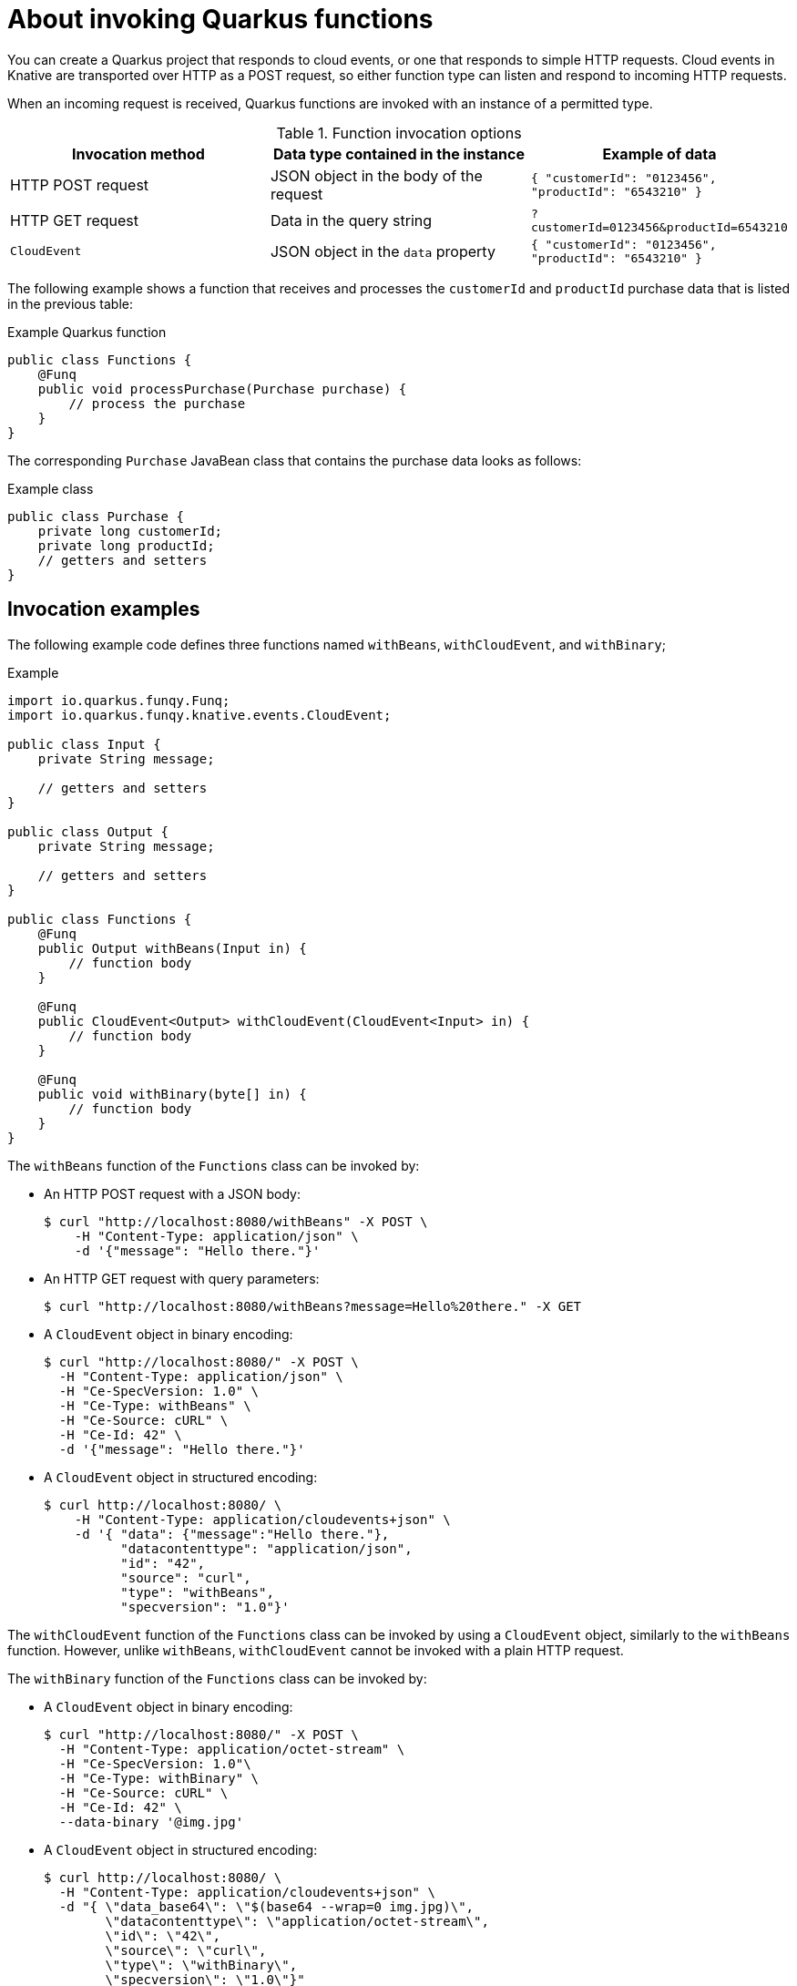 // Module included in the following assemblies
//
// * /serverless/functions/serverless-developing-quarkus-functions.adoc

[id="serverless-invoking-quarkus-functions_{context}"]
= About invoking Quarkus functions

[role="_abstract"]
You can create a Quarkus project that responds to cloud events, or one that responds to simple HTTP requests. Cloud events in Knative are transported over HTTP as a POST request, so either function type can listen and respond to incoming HTTP requests.

When an incoming request is received, Quarkus functions are invoked with an instance of a permitted type.

.Function invocation options
[options="header",cols="d,d,m"]
|====
|Invocation method |Data type contained in the instance |Example of data
|HTTP POST request | JSON object in the body of the request |`{ "customerId": "0123456", "productId": "6543210" }`
|HTTP GET request | Data in the query string |`?customerId=0123456&productId=6543210`
|`CloudEvent` | JSON object in the `data` property |`{ "customerId": "0123456", "productId": "6543210" }`
|====

The following example shows a function that receives and processes the `customerId` and `productId` purchase data that is listed in the previous table:

.Example Quarkus function
[source,java]
----
public class Functions {
    @Funq
    public void processPurchase(Purchase purchase) {
        // process the purchase
    }
}
----

The corresponding `Purchase` JavaBean class that contains the purchase data looks as follows:

.Example class
[source,java]
----
public class Purchase {
    private long customerId;
    private long productId;
    // getters and setters
}
----

[id="serverless-invoking-quarkus-functions-examples_{context}"]
== Invocation examples

The following example code defines three functions named `withBeans`, `withCloudEvent`, and `withBinary`;

.Example
[source,java]
----
import io.quarkus.funqy.Funq;
import io.quarkus.funqy.knative.events.CloudEvent;

public class Input {
    private String message;

    // getters and setters
}

public class Output {
    private String message;

    // getters and setters
}

public class Functions {
    @Funq
    public Output withBeans(Input in) {
        // function body
    }

    @Funq
    public CloudEvent<Output> withCloudEvent(CloudEvent<Input> in) {
        // function body
    }

    @Funq
    public void withBinary(byte[] in) {
        // function body
    }
}
----

The `withBeans` function of the `Functions` class can be invoked by:

* An HTTP POST request with a JSON body:
+
[source,terminal]
----
$ curl "http://localhost:8080/withBeans" -X POST \
    -H "Content-Type: application/json" \
    -d '{"message": "Hello there."}'
----
* An HTTP GET request with query parameters:
+
[source,terminal]
----
$ curl "http://localhost:8080/withBeans?message=Hello%20there." -X GET
----
* A `CloudEvent` object in binary encoding:
+
[source,terminal]
----
$ curl "http://localhost:8080/" -X POST \
  -H "Content-Type: application/json" \
  -H "Ce-SpecVersion: 1.0" \
  -H "Ce-Type: withBeans" \
  -H "Ce-Source: cURL" \
  -H "Ce-Id: 42" \
  -d '{"message": "Hello there."}'
----
* A `CloudEvent` object in structured encoding:
+
[source,terminal]
----
$ curl http://localhost:8080/ \
    -H "Content-Type: application/cloudevents+json" \
    -d '{ "data": {"message":"Hello there."},
          "datacontenttype": "application/json",
          "id": "42",
          "source": "curl",
          "type": "withBeans",
          "specversion": "1.0"}'
----

The `withCloudEvent` function of the `Functions` class can be invoked by using a `CloudEvent` object, similarly to the `withBeans` function. However, unlike `withBeans`, `withCloudEvent` cannot be invoked with a plain HTTP request.

The `withBinary` function of the `Functions` class can be invoked by:

* A `CloudEvent` object in binary encoding:
+
[source]
----
$ curl "http://localhost:8080/" -X POST \
  -H "Content-Type: application/octet-stream" \
  -H "Ce-SpecVersion: 1.0"\
  -H "Ce-Type: withBinary" \
  -H "Ce-Source: cURL" \
  -H "Ce-Id: 42" \
  --data-binary '@img.jpg'
----
* A `CloudEvent` object in structured encoding:
+
[source]
----
$ curl http://localhost:8080/ \
  -H "Content-Type: application/cloudevents+json" \
  -d "{ \"data_base64\": \"$(base64 --wrap=0 img.jpg)\",
        \"datacontenttype\": \"application/octet-stream\",
        \"id\": \"42\",
        \"source\": \"curl\",
        \"type\": \"withBinary\",
        \"specversion\": \"1.0\"}"
----
